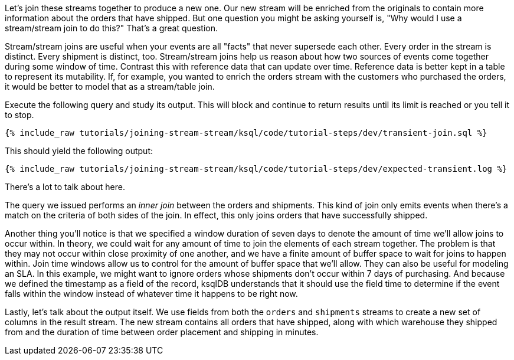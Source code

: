 Let's join these streams together to produce a new one. Our new stream will be enriched from the originals to contain more information about the orders that have shipped. But one question you might be asking yourself is, "Why would I use a stream/stream join to do this?" That's a great question.

Stream/stream joins are useful when your events are all "facts" that never supersede each other. Every order in the stream is distinct. Every shipment is distinct, too. Stream/stream joins help us reason about how two sources of events come together during some window of time. Contrast this with reference data that can update over time. Reference data is better kept in a table to represent its mutability. If, for example, you wanted to enrich the orders stream with the customers who purchased the orders, it would be better to model that as a stream/table join.

Execute the following query and study its output. This will block and continue to return results until its limit is reached or you tell it to stop.

+++++
<pre class="snippet"><code class="sql">{% include_raw tutorials/joining-stream-stream/ksql/code/tutorial-steps/dev/transient-join.sql %}</code></pre>
+++++

This should yield the following output:

+++++
<pre class="snippet"><code class="shell">{% include_raw tutorials/joining-stream-stream/ksql/code/tutorial-steps/dev/expected-transient.log %}</code></pre>
+++++

There's a lot to talk about here.

The query we issued performs an _inner join_ between the orders and shipments. This kind of join only emits events when there's a match on the criteria of both sides of the join. In effect, this only joins orders that have successfully shipped.

Another thing you'll notice is that we specified a window duration of seven days to denote the amount of time we'll allow joins to occur within. In theory, we could wait for any amount of time to join the elements of each stream together. The problem is that they may not occur within close proximity of one another, and we have a finite amount of buffer space to wait for joins to happen within. Join time windows allow us to control for the amount of buffer space that we'll allow. They can also be useful for modeling an SLA. In this example, we might want to ignore orders whose shipments don't occur within 7 days of purchasing. And because we defined the timestamp as a field of the record, ksqlDB understands that it should use the field time to determine if the event falls within the window instead of whatever time it happens to be right now.

Lastly, let's talk about the output itself. We use fields from both the `orders` and `shipments` streams to create a new set of columns in the result stream. The new stream contains all orders that have shipped, along with which warehouse they shipped from and the duration of time between order placement and shipping in minutes.